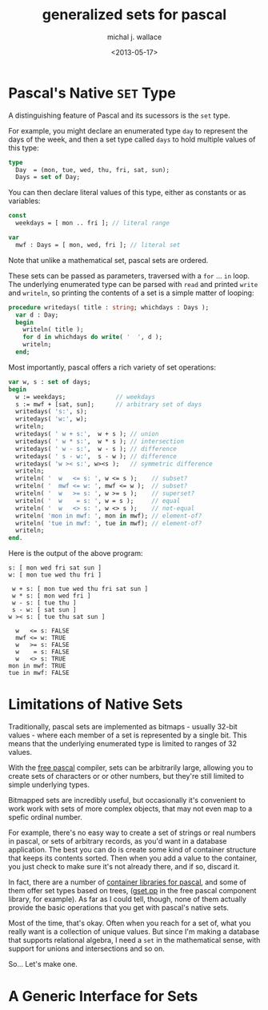 #+title: generalized sets for pascal
#+author: michal j. wallace
#+date: <2013-05-17>

* Pascal's Native =SET= Type

A distinguishing feature of Pascal and its sucessors is the =set= type. 

For example, you might declare an enumerated type =day= to represent the days of the week, and then a set type called =days= to hold multiple values of this type:

#+begin_src pascal
  type
    Day  = (mon, tue, wed, thu, fri, sat, sun);
    Days = set of Day;
#+end_src

You can then declare literal values of this type, either as constants or as variables:

#+begin_src pascal
  const
    weekdays = [ mon .. fri ]; // literal range
  
  var
    mwf : Days = [ mon, wed, fri ]; // literal set
#+end_src

Note that unlike a mathematical set, pascal sets are ordered.

These sets can be passed as parameters, traversed with a =for= ... =in= loop. The underlying enumerated type can be parsed with =read= and printed =write= and =writeln=, so printing the contents of a set is a simple matter of looping:

#+begin_src pascal
  procedure writedays( title : string; whichdays : Days );
    var d : Day;
    begin
      writeln( title );
      for d in whichdays do write( '  ', d );
      writeln;
    end;
#+end_src

Most importantly, pascal offers a rich variety of set operations:

#+begin_src pascal
  var w, s : set of days;
  begin
    w := weekdays;              // weekdays
    s := mwf + [sat, sun];      // arbitrary set of days
    writedays( 's:', s);
    writedays( 'w:', w);
    writeln;
    writedays( ' w + s:',  w + s ); // union
    writedays( ' w * s:',  w * s ); // intersection
    writedays( ' w - s:',  w - s ); // difference
    writedays( ' s - w:',  s - w ); // difference
    writedays( 'w >< s:', w><s );   // symmetric difference
    writeln;
    writeln( '  w   <= s: ', w <= s );    // subset?
    writeln( '  mwf <= w: ', mwf <= w );  // subset?
    writeln( '  w   >= s: ', w >= s );    // superset?
    writeln( '  w    = s: ', w = s );     // equal
    writeln( '  w   <> s: ', w <> s );    // not-equal
    writeln( 'mon in mwf: ', mon in mwf); // element-of?
    writeln( 'tue in mwf: ', tue in mwf); // element-of?
    writeln;
  end.
#+end_src

Here is the output of the above program:

#+begin_src example
s: [ mon wed fri sat sun ]
w: [ mon tue wed thu fri ]

 w + s: [ mon tue wed thu fri sat sun ]
 w * s: [ mon wed fri ]
 w - s: [ tue thu ]
 s - w: [ sat sun ]
w >< s: [ tue thu sat sun ]

  w   <= s: FALSE
  mwf <= w: TRUE
  w   >= s: FALSE
  w    = s: FALSE
  w   <> s: TRUE
mon in mwf: TRUE
tue in mwf: FALSE
#+end_src


* Limitations of Native Sets

Traditionally, pascal sets are implemented as bitmaps - usually 32-bit values - where each member of a set is represented by a single bit. This means that the underlying enumerated type is limited to ranges of 32 values.

With the [[http://freepascal.org/][free pascal]] compiler, sets can be arbitrarily large, allowing you to create sets of characters or or other numbers, but they're still limited to simple underlying types.

Bitmapped sets are incredibly useful, but occasionally it's convenient to work work with sets of more complex objects, that may not even map to a spefic ordinal number.

For example, there's no easy way to create a set of strings or real numbers in pascal, or sets of arbitrary records, as you'd want in a database application. The best you can do is create some kind of container structure that keeps its contents sorted. Then when you add a value to the container, you just check to make sure it's not already there, and if so, discard it.

In fact, there are a number of [[http://wiki.freepascal.org/Data_Structures,_Containers,_Collections][container libraries for pascal]], and some of them offer set types based on trees, ([[http://svn.freepascal.org/cgi-bin/viewvc.cgi/trunk/packages/fcl-stl/src/gset.pp?revision=17310&view=markup][gset.pp]] in the free pascal component library, for example). As far as I could tell, though, none of them actually provide the basic operations that you get with pascal's native sets.

Most of the time, that's okay. Often when you reach for a set of, what you really want is a collection of unique values. But since I'm making a database that supports relational algebra, I need a =set= in the mathematical sense, with support for unions and intersections and so on.

So... Let's make one.

* A Generic Interface for Sets
